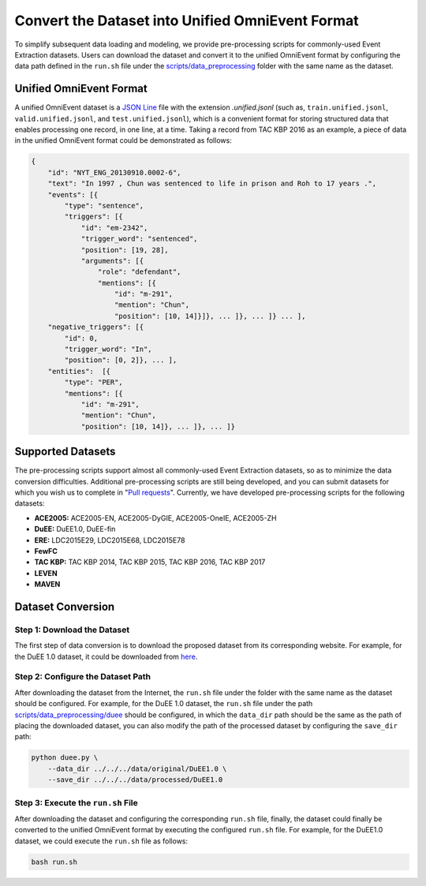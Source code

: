 Convert the Dataset into Unified OmniEvent Format
=================================================

To simplify subsequent data loading and modeling, we provide pre-processing scripts for commonly-used Event Extraction
datasets. Users can download the dataset and convert it to the unified OmniEvent format by configuring the data path
defined in the ``run.sh`` file under the
`scripts/data_preprocessing <https://github.com/THU-KEG/OmniEvent/tree/main/scripts>`_ folder with the same name as
the dataset.

Unified OmniEvent Format
------------------------

A unified OmniEvent dataset is a `JSON Line <https://jsonlines.org/>`_ file with the extension `.unified.jsonl` (such
as, ``train.unified.jsonl``, ``valid.unified.jsonl``, and ``test.unified.jsonl``), which is a convenient format for
storing structured data that enables processing one record, in one line, at a time. Taking a record from TAC KBP 2016 as
an example, a piece of data in the unified OmniEvent format could be demonstrated as follows:

.. code-block:: json

    {
        "id": "NYT_ENG_20130910.0002-6",
        "text": "In 1997 , Chun was sentenced to life in prison and Roh to 17 years .",
        "events": [{
            "type": "sentence",
            "triggers": [{
                "id": "em-2342",
                "trigger_word": "sentenced",
                "position": [19, 28],
                "arguments": [{
                    "role": "defendant",
                    "mentions": [{
                        "id": "m-291",
                        "mention": "Chun",
                        "position": [10, 14]}]}, ... ]}, ... ]} ... ],
        "negative_triggers": [{
            "id": 0,
            "trigger_word": "In",
            "position": [0, 2]}, ... ],
        "entities":  [{
            "type": "PER",
            "mentions": [{
                "id": "m-291",
                "mention": "Chun",
                "position": [10, 14]}, ... ]}, ... ]}

Supported Datasets
------------------

The pre-processing scripts support almost all commonly-used Event Extraction datasets, so as to minimize the data
conversion difficulties. Additional pre-processing scripts are still being developed, and you can submit datasets for
which you wish us to complete in "`Pull requests <https://github.com/THU-KEG/OmniEvent/pulls>`_". Currently, we have
developed pre-processing scripts for the following datasets:

- **ACE2005:** ACE2005-EN, ACE2005-DyGIE, ACE2005-OneIE, ACE2005-ZH
- **DuEE:** DuEE1.0, DuEE-fin
- **ERE:** LDC2015E29, LDC2015E68, LDC2015E78
- **FewFC**
- **TAC KBP:** TAC KBP 2014, TAC KBP 2015, TAC KBP 2016, TAC KBP 2017
- **LEVEN**
- **MAVEN**

Dataset Conversion
------------------

Step 1: Download the Dataset
````````````````````````````

The first step of data conversion is to download the proposed dataset from its corresponding website. For example, for
the DuEE 1.0 dataset, it could be downloaded from `here <https://www.luge.ai/#/luge/dataDetail?id=6>`_.

Step 2: Configure the Dataset Path
``````````````````````````````````

After downloading the dataset from the Internet, the ``run.sh`` file under the folder with the same name as the dataset
should be configured. For example, for the DuEE 1.0 dataset, the ``run.sh`` file under the path
`scripts/data_preprocessing/duee <https://github.com/THU-KEG/OmniEvent/tree/main/scripts/data_processing/duee>`_
should be configured, in which the ``data_dir`` path should be the same as the path of placing the downloaded dataset,
you can also modify the path of the processed dataset by configuring the ``save_dir`` path:

.. code-block:: shell

    python duee.py \
        --data_dir ../../../data/original/DuEE1.0 \
        --save_dir ../../../data/processed/DuEE1.0

Step 3: Execute the ``run.sh`` File
`````````````````````````````````

After downloading the dataset and configuring the corresponding ``run.sh`` file, finally, the dataset could finally be
converted to the unified OmniEvent format by executing the configured ``run.sh`` file. For example, for the DuEE1.0
dataset, we could execute the ``run.sh`` file as follows:

.. code-block:: shell

    bash run.sh
